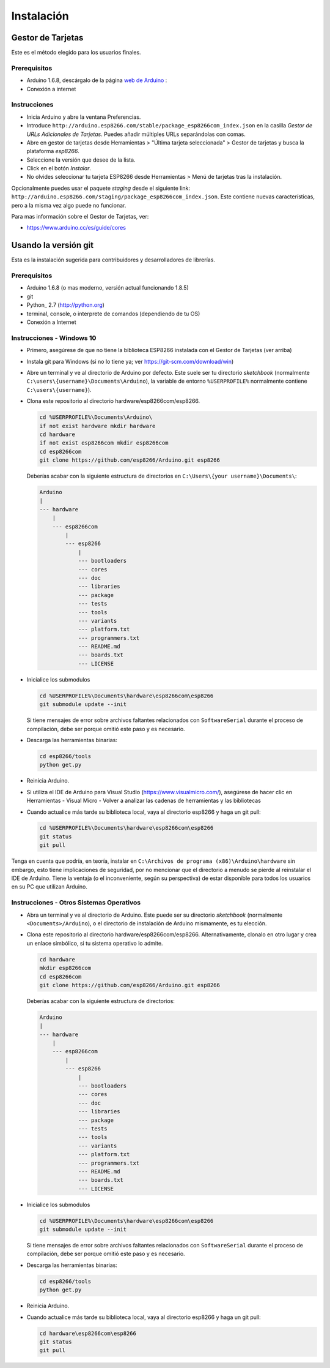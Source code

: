 Instalación
==========

Gestor de Tarjetas
--------------

Este es el método elegido para los usuarios finales.

Prerequisitos
~~~~~~~~~~~~~

-  Arduino 1.6.8, descárgalo de la página `web de Arduino <https://www.arduino.cc/en/Main/OldSoftwareReleases#previous>`__ :
-  Conexión a internet

Instrucciones
~~~~~~~~~~~~

-  Inicia Arduino y abre la ventana Preferencias.
-  Introduce ``http://arduino.esp8266.com/stable/package_esp8266com_index.json`` en la casilla *Gestor de URLs Adicionales de Tarjetas*. Puedes añadir múltiples URLs separándolas con comas.
-  Abre en gestor de tarjetas desde Herramientas > "Última tarjeta seleccionada" > Gestor de tarjetas y busca la plataforma *esp8266*.
-  Seleccione la versión que desee de la lista.
-  Click en el botón *Instalar*.
-  No olvides seleccionar tu tarjeta ESP8266 desde Herramientas > Menú de tarjetas tras la instalación.

Opcionalmente puedes usar el paquete *staging* desde el siguiente link: ``http://arduino.esp8266.com/staging/package_esp8266com_index.json``. Este contiene nuevas características, pero a la misma vez algo puede no funcionar.

Para mas información sobre el Gestor de Tarjetas, ver:

- https://www.arduino.cc/es/guide/cores

Usando la versión git
-----------------

Esta es la instalación sugerida para contribuidores y desarrolladores de librerías.

Prerequisitos
~~~~~~~~~~~~~

-  Arduino 1.6.8 (o mas moderno, versión actual funcionando 1.8.5)
-  git
-  Python_ 2.7 (http://python.org)
-  terminal, console, o interprete de comandos (dependiendo de tu OS)
-  Conexión a Internet

Instrucciones - Windows 10
~~~~~~~~~~~~
- Primero, asegúrese de que no tiene la biblioteca ESP8266 instalada con el Gestor de Tarjetas (ver arriba)

- Instala git para Windows (si no lo tiene ya; ver https://git-scm.com/download/win)

-  Abre un terminal y ve al directorio de Arduino por defecto. Este suele ser tu directorio *sketchbook* (normalmente ``C:\users\{username}\Documents\Arduino``), la variable de entorno ``%USERPROFILE%`` normalmente contiene ``C:\users\{username}``).

-  Clona este repositorio al directorio hardware/esp8266com/esp8266.

   .. code:: bash

       cd %USERPROFILE%\Documents\Arduino\
       if not exist hardware mkdir hardware
       cd hardware
       if not exist esp8266com mkdir esp8266com
       cd esp8266com
       git clone https://github.com/esp8266/Arduino.git esp8266
       
   Deberías acabar con la siguiente estructura de directorios en ``C:\Users\{your username}\Documents\``:

   .. code:: bash

       Arduino
       |
       --- hardware
           |
           --- esp8266com
               |
               --- esp8266
                   |
                   --- bootloaders
                   --- cores
                   --- doc
                   --- libraries
                   --- package
                   --- tests
                   --- tools
                   --- variants
                   --- platform.txt
                   --- programmers.txt
                   --- README.md
                   --- boards.txt
                   --- LICENSE

-  Inicialice los submodulos
   
   .. code:: bash

       cd %USERPROFILE%\Documents\hardware\esp8266com\esp8266
       git submodule update --init   
  
   Si tiene mensajes de error sobre archivos faltantes relacionados con ``SoftwareSerial`` durante el proceso de compilación, debe ser porque omitió este paso y es necesario.
  
-  Descarga las herramientas binarias:

   .. code:: bash

       cd esp8266/tools
       python get.py

-  Reinicia Arduino.

- Si utiliza el IDE de Arduino para Visual Studio (https://www.visualmicro.com/), asegúrese de hacer clic en Herramientas - Visual Micro - Volver a analizar las cadenas de herramientas y las bibliotecas

- Cuando actualice más tarde su biblioteca local, vaya al directorio esp8266 y haga un git pull:

  .. code:: bash

       cd %USERPROFILE%\Documents\hardware\esp8266com\esp8266
       git status
       git pull

Tenga en cuenta que podría, en teoría, instalar en ``C:\Archivos de programa (x86)\Arduino\hardware`` sin embargo, esto tiene implicaciones de seguridad, por no mencionar que el directorio a menudo se pierde al reinstalar el IDE de Arduino. Tiene la ventaja (o el inconveniente, según su perspectiva) de estar disponible para todos los usuarios en su PC que utilizan Arduino.

Instrucciones - Otros Sistemas Operativos
~~~~~~~~~~~~

-  Abra un terminal y ve al directorio de Arduino. Este puede ser su directorio *sketchbook* (normalmente ``<Documents>/Arduino``), o el directorio de instalación de Arduino mismamente, es tu elección.

-  Clona este repositorio al directorio hardware/esp8266com/esp8266.
   Alternativamente, clonalo en otro lugar y crea un enlace simbólico, si tu sistema operativo lo admite.

   .. code:: bash

       cd hardware
       mkdir esp8266com
       cd esp8266com
       git clone https://github.com/esp8266/Arduino.git esp8266

   Deberías acabar con la siguiente estructura de directorios:

   .. code:: bash

       Arduino
       |
       --- hardware
           |
           --- esp8266com
               |
               --- esp8266
                   |
                   --- bootloaders
                   --- cores
                   --- doc
                   --- libraries
                   --- package
                   --- tests
                   --- tools
                   --- variants
                   --- platform.txt
                   --- programmers.txt
                   --- README.md
                   --- boards.txt
                   --- LICENSE

-  Inicialice los submodulos
   
   .. code:: bash

       cd %USERPROFILE%\Documents\hardware\esp8266com\esp8266
       git submodule update --init   
  
   Si tiene mensajes de error sobre archivos faltantes relacionados con ``SoftwareSerial`` durante el proceso de compilación, debe ser porque omitió este paso y es necesario.

-  Descarga las herramientas binarias:

   .. code:: bash

       cd esp8266/tools
       python get.py

-  Reinicia Arduino.

- Cuando actualice más tarde su biblioteca local, vaya al directorio esp8266 y haga un git pull:

  .. code:: bash

       cd hardware\esp8266com\esp8266
       git status
       git pull
